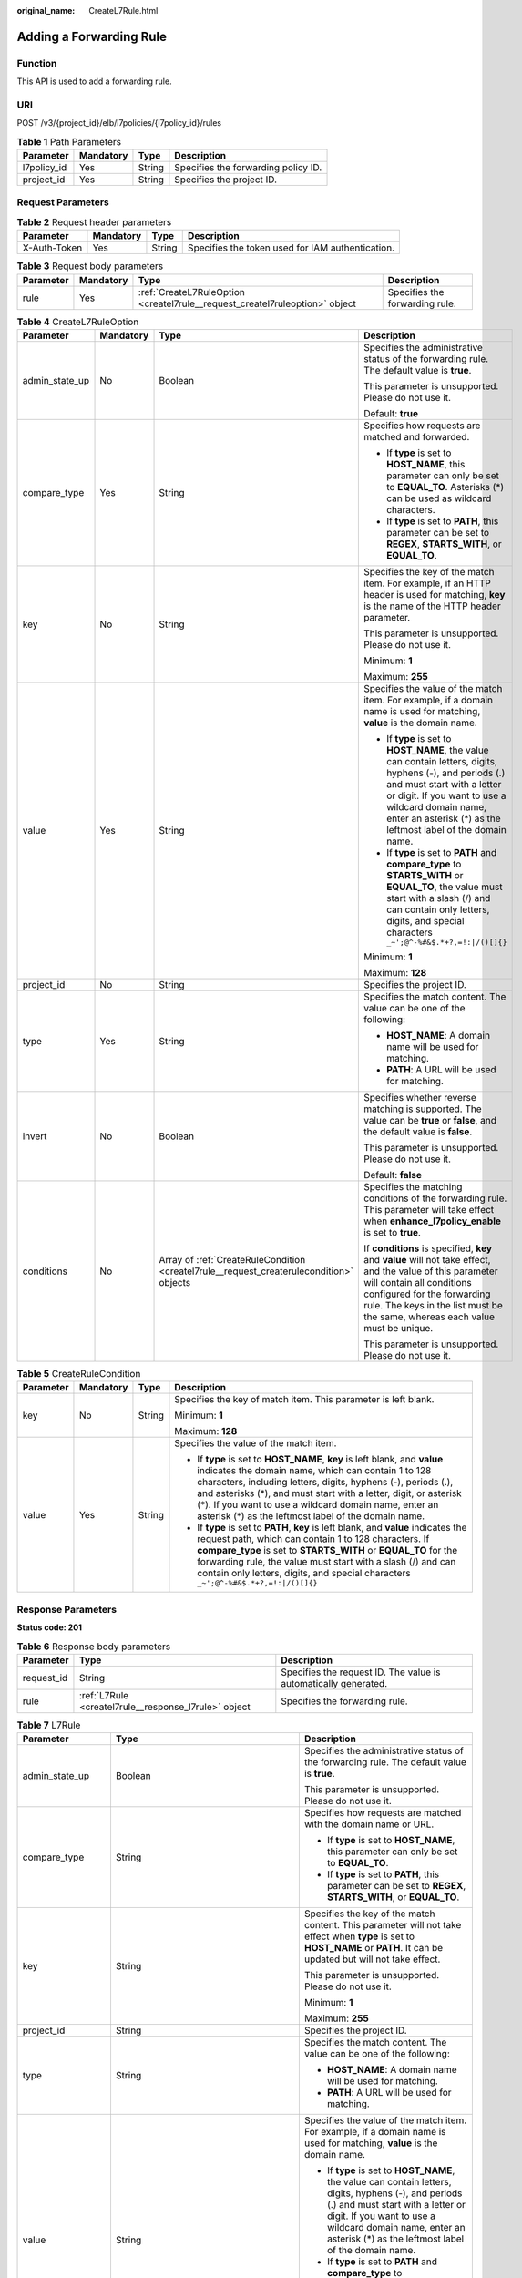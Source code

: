 :original_name: CreateL7Rule.html

.. _CreateL7Rule:

Adding a Forwarding Rule
========================

Function
--------

This API is used to add a forwarding rule.

URI
---

POST /v3/{project_id}/elb/l7policies/{l7policy_id}/rules

.. table:: **Table 1** Path Parameters

   =========== ========= ====== ===================================
   Parameter   Mandatory Type   Description
   =========== ========= ====== ===================================
   l7policy_id Yes       String Specifies the forwarding policy ID.
   project_id  Yes       String Specifies the project ID.
   =========== ========= ====== ===================================

Request Parameters
------------------

.. table:: **Table 2** Request header parameters

   +--------------+-----------+--------+--------------------------------------------------+
   | Parameter    | Mandatory | Type   | Description                                      |
   +==============+===========+========+==================================================+
   | X-Auth-Token | Yes       | String | Specifies the token used for IAM authentication. |
   +--------------+-----------+--------+--------------------------------------------------+

.. table:: **Table 3** Request body parameters

   +-----------+-----------+-----------------------------------------------------------------------------+--------------------------------+
   | Parameter | Mandatory | Type                                                                        | Description                    |
   +===========+===========+=============================================================================+================================+
   | rule      | Yes       | :ref:`CreateL7RuleOption <createl7rule__request_createl7ruleoption>` object | Specifies the forwarding rule. |
   +-----------+-----------+-----------------------------------------------------------------------------+--------------------------------+

.. _createl7rule__request_createl7ruleoption:

.. table:: **Table 4** CreateL7RuleOption

   +-----------------+-----------------+-----------------------------------------------------------------------------------------+---------------------------------------------------------------------------------------------------------------------------------------------------------------------------------------------------------------------------------------------------------------+
   | Parameter       | Mandatory       | Type                                                                                    | Description                                                                                                                                                                                                                                                   |
   +=================+=================+=========================================================================================+===============================================================================================================================================================================================================================================================+
   | admin_state_up  | No              | Boolean                                                                                 | Specifies the administrative status of the forwarding rule. The default value is **true**.                                                                                                                                                                    |
   |                 |                 |                                                                                         |                                                                                                                                                                                                                                                               |
   |                 |                 |                                                                                         | This parameter is unsupported. Please do not use it.                                                                                                                                                                                                          |
   |                 |                 |                                                                                         |                                                                                                                                                                                                                                                               |
   |                 |                 |                                                                                         | Default: **true**                                                                                                                                                                                                                                             |
   +-----------------+-----------------+-----------------------------------------------------------------------------------------+---------------------------------------------------------------------------------------------------------------------------------------------------------------------------------------------------------------------------------------------------------------+
   | compare_type    | Yes             | String                                                                                  | Specifies how requests are matched and forwarded.                                                                                                                                                                                                             |
   |                 |                 |                                                                                         |                                                                                                                                                                                                                                                               |
   |                 |                 |                                                                                         | -  If **type** is set to **HOST_NAME**, this parameter can only be set to **EQUAL_TO**. Asterisks (*) can be used as wildcard characters.                                                                                                                     |
   |                 |                 |                                                                                         |                                                                                                                                                                                                                                                               |
   |                 |                 |                                                                                         | -  If **type** is set to **PATH**, this parameter can be set to **REGEX**, **STARTS_WITH**, or **EQUAL_TO**.                                                                                                                                                  |
   +-----------------+-----------------+-----------------------------------------------------------------------------------------+---------------------------------------------------------------------------------------------------------------------------------------------------------------------------------------------------------------------------------------------------------------+
   | key             | No              | String                                                                                  | Specifies the key of the match item. For example, if an HTTP header is used for matching, **key** is the name of the HTTP header parameter.                                                                                                                   |
   |                 |                 |                                                                                         |                                                                                                                                                                                                                                                               |
   |                 |                 |                                                                                         | This parameter is unsupported. Please do not use it.                                                                                                                                                                                                          |
   |                 |                 |                                                                                         |                                                                                                                                                                                                                                                               |
   |                 |                 |                                                                                         | Minimum: **1**                                                                                                                                                                                                                                                |
   |                 |                 |                                                                                         |                                                                                                                                                                                                                                                               |
   |                 |                 |                                                                                         | Maximum: **255**                                                                                                                                                                                                                                              |
   +-----------------+-----------------+-----------------------------------------------------------------------------------------+---------------------------------------------------------------------------------------------------------------------------------------------------------------------------------------------------------------------------------------------------------------+
   | value           | Yes             | String                                                                                  | Specifies the value of the match item. For example, if a domain name is used for matching, **value** is the domain name.                                                                                                                                      |
   |                 |                 |                                                                                         |                                                                                                                                                                                                                                                               |
   |                 |                 |                                                                                         | -  If **type** is set to **HOST_NAME**, the value can contain letters, digits, hyphens (-), and periods (.) and must start with a letter or digit. If you want to use a wildcard domain name, enter an asterisk (*) as the leftmost label of the domain name. |
   |                 |                 |                                                                                         |                                                                                                                                                                                                                                                               |
   |                 |                 |                                                                                         | -  If **type** is set to **PATH** and **compare_type** to **STARTS_WITH** or **EQUAL_TO**, the value must start with a slash (/) and can contain only letters, digits, and special characters ``_~';@^-%#&$.*+?,=!:|/()[]{}``                                 |
   |                 |                 |                                                                                         |                                                                                                                                                                                                                                                               |
   |                 |                 |                                                                                         | Minimum: **1**                                                                                                                                                                                                                                                |
   |                 |                 |                                                                                         |                                                                                                                                                                                                                                                               |
   |                 |                 |                                                                                         | Maximum: **128**                                                                                                                                                                                                                                              |
   +-----------------+-----------------+-----------------------------------------------------------------------------------------+---------------------------------------------------------------------------------------------------------------------------------------------------------------------------------------------------------------------------------------------------------------+
   | project_id      | No              | String                                                                                  | Specifies the project ID.                                                                                                                                                                                                                                     |
   +-----------------+-----------------+-----------------------------------------------------------------------------------------+---------------------------------------------------------------------------------------------------------------------------------------------------------------------------------------------------------------------------------------------------------------+
   | type            | Yes             | String                                                                                  | Specifies the match content. The value can be one of the following:                                                                                                                                                                                           |
   |                 |                 |                                                                                         |                                                                                                                                                                                                                                                               |
   |                 |                 |                                                                                         | -  **HOST_NAME**: A domain name will be used for matching.                                                                                                                                                                                                    |
   |                 |                 |                                                                                         |                                                                                                                                                                                                                                                               |
   |                 |                 |                                                                                         | -  **PATH**: A URL will be used for matching.                                                                                                                                                                                                                 |
   +-----------------+-----------------+-----------------------------------------------------------------------------------------+---------------------------------------------------------------------------------------------------------------------------------------------------------------------------------------------------------------------------------------------------------------+
   | invert          | No              | Boolean                                                                                 | Specifies whether reverse matching is supported. The value can be **true** or **false**, and the default value is **false**.                                                                                                                                  |
   |                 |                 |                                                                                         |                                                                                                                                                                                                                                                               |
   |                 |                 |                                                                                         | This parameter is unsupported. Please do not use it.                                                                                                                                                                                                          |
   |                 |                 |                                                                                         |                                                                                                                                                                                                                                                               |
   |                 |                 |                                                                                         | Default: **false**                                                                                                                                                                                                                                            |
   +-----------------+-----------------+-----------------------------------------------------------------------------------------+---------------------------------------------------------------------------------------------------------------------------------------------------------------------------------------------------------------------------------------------------------------+
   | conditions      | No              | Array of :ref:`CreateRuleCondition <createl7rule__request_createrulecondition>` objects | Specifies the matching conditions of the forwarding rule. This parameter will take effect when **enhance_l7policy_enable** is set to **true**.                                                                                                                |
   |                 |                 |                                                                                         |                                                                                                                                                                                                                                                               |
   |                 |                 |                                                                                         | If **conditions** is specified, **key** and **value** will not take effect, and the value of this parameter will contain all conditions configured for the forwarding rule. The keys in the list must be the same, whereas each value must be unique.         |
   |                 |                 |                                                                                         |                                                                                                                                                                                                                                                               |
   |                 |                 |                                                                                         | This parameter is unsupported. Please do not use it.                                                                                                                                                                                                          |
   +-----------------+-----------------+-----------------------------------------------------------------------------------------+---------------------------------------------------------------------------------------------------------------------------------------------------------------------------------------------------------------------------------------------------------------+

.. _createl7rule__request_createrulecondition:

.. table:: **Table 5** CreateRuleCondition

   +-----------------+-----------------+-----------------+-----------------------------------------------------------------------------------------------------------------------------------------------------------------------------------------------------------------------------------------------------------------------------------------------------------------------------------------------------------------------------------------+
   | Parameter       | Mandatory       | Type            | Description                                                                                                                                                                                                                                                                                                                                                                             |
   +=================+=================+=================+=========================================================================================================================================================================================================================================================================================================================================================================================+
   | key             | No              | String          | Specifies the key of match item. This parameter is left blank.                                                                                                                                                                                                                                                                                                                          |
   |                 |                 |                 |                                                                                                                                                                                                                                                                                                                                                                                         |
   |                 |                 |                 | Minimum: **1**                                                                                                                                                                                                                                                                                                                                                                          |
   |                 |                 |                 |                                                                                                                                                                                                                                                                                                                                                                                         |
   |                 |                 |                 | Maximum: **128**                                                                                                                                                                                                                                                                                                                                                                        |
   +-----------------+-----------------+-----------------+-----------------------------------------------------------------------------------------------------------------------------------------------------------------------------------------------------------------------------------------------------------------------------------------------------------------------------------------------------------------------------------------+
   | value           | Yes             | String          | Specifies the value of the match item.                                                                                                                                                                                                                                                                                                                                                  |
   |                 |                 |                 |                                                                                                                                                                                                                                                                                                                                                                                         |
   |                 |                 |                 | -  If **type** is set to **HOST_NAME**, **key** is left blank, and **value** indicates the domain name, which can contain 1 to 128 characters, including letters, digits, hyphens (-), periods (.), and asterisks (*), and must start with a letter, digit, or asterisk (*). If you want to use a wildcard domain name, enter an asterisk (*) as the leftmost label of the domain name. |
   |                 |                 |                 |                                                                                                                                                                                                                                                                                                                                                                                         |
   |                 |                 |                 | -  If **type** is set to **PATH**, **key** is left blank, and **value** indicates the request path, which can contain 1 to 128 characters. If **compare_type** is set to **STARTS_WITH** or **EQUAL_TO** for the forwarding rule, the value must start with a slash (/) and can contain only letters, digits, and special characters ``_~';@^-%#&$.*+?,=!:|/()[]{}``                    |
   +-----------------+-----------------+-----------------+-----------------------------------------------------------------------------------------------------------------------------------------------------------------------------------------------------------------------------------------------------------------------------------------------------------------------------------------------------------------------------------------+

Response Parameters
-------------------

**Status code: 201**

.. table:: **Table 6** Response body parameters

   +------------+------------------------------------------------------+-----------------------------------------------------------------+
   | Parameter  | Type                                                 | Description                                                     |
   +============+======================================================+=================================================================+
   | request_id | String                                               | Specifies the request ID. The value is automatically generated. |
   +------------+------------------------------------------------------+-----------------------------------------------------------------+
   | rule       | :ref:`L7Rule <createl7rule__response_l7rule>` object | Specifies the forwarding rule.                                  |
   +------------+------------------------------------------------------+-----------------------------------------------------------------+

.. _createl7rule__response_l7rule:

.. table:: **Table 7** L7Rule

   +-----------------------+------------------------------------------------------------------------------+---------------------------------------------------------------------------------------------------------------------------------------------------------------------------------------------------------------------------------------------------------------+
   | Parameter             | Type                                                                         | Description                                                                                                                                                                                                                                                   |
   +=======================+==============================================================================+===============================================================================================================================================================================================================================================================+
   | admin_state_up        | Boolean                                                                      | Specifies the administrative status of the forwarding rule. The default value is **true**.                                                                                                                                                                    |
   |                       |                                                                              |                                                                                                                                                                                                                                                               |
   |                       |                                                                              | This parameter is unsupported. Please do not use it.                                                                                                                                                                                                          |
   +-----------------------+------------------------------------------------------------------------------+---------------------------------------------------------------------------------------------------------------------------------------------------------------------------------------------------------------------------------------------------------------+
   | compare_type          | String                                                                       | Specifies how requests are matched with the domain name or URL.                                                                                                                                                                                               |
   |                       |                                                                              |                                                                                                                                                                                                                                                               |
   |                       |                                                                              | -  If **type** is set to **HOST_NAME**, this parameter can only be set to **EQUAL_TO**.                                                                                                                                                                       |
   |                       |                                                                              |                                                                                                                                                                                                                                                               |
   |                       |                                                                              | -  If **type** is set to **PATH**, this parameter can be set to **REGEX**, **STARTS_WITH**, or **EQUAL_TO**.                                                                                                                                                  |
   +-----------------------+------------------------------------------------------------------------------+---------------------------------------------------------------------------------------------------------------------------------------------------------------------------------------------------------------------------------------------------------------+
   | key                   | String                                                                       | Specifies the key of the match content. This parameter will not take effect when **type** is set to **HOST_NAME** or **PATH**. It can be updated but will not take effect.                                                                                    |
   |                       |                                                                              |                                                                                                                                                                                                                                                               |
   |                       |                                                                              | This parameter is unsupported. Please do not use it.                                                                                                                                                                                                          |
   |                       |                                                                              |                                                                                                                                                                                                                                                               |
   |                       |                                                                              | Minimum: **1**                                                                                                                                                                                                                                                |
   |                       |                                                                              |                                                                                                                                                                                                                                                               |
   |                       |                                                                              | Maximum: **255**                                                                                                                                                                                                                                              |
   +-----------------------+------------------------------------------------------------------------------+---------------------------------------------------------------------------------------------------------------------------------------------------------------------------------------------------------------------------------------------------------------+
   | project_id            | String                                                                       | Specifies the project ID.                                                                                                                                                                                                                                     |
   +-----------------------+------------------------------------------------------------------------------+---------------------------------------------------------------------------------------------------------------------------------------------------------------------------------------------------------------------------------------------------------------+
   | type                  | String                                                                       | Specifies the match content. The value can be one of the following:                                                                                                                                                                                           |
   |                       |                                                                              |                                                                                                                                                                                                                                                               |
   |                       |                                                                              | -  **HOST_NAME**: A domain name will be used for matching.                                                                                                                                                                                                    |
   |                       |                                                                              |                                                                                                                                                                                                                                                               |
   |                       |                                                                              | -  **PATH**: A URL will be used for matching.                                                                                                                                                                                                                 |
   +-----------------------+------------------------------------------------------------------------------+---------------------------------------------------------------------------------------------------------------------------------------------------------------------------------------------------------------------------------------------------------------+
   | value                 | String                                                                       | Specifies the value of the match item. For example, if a domain name is used for matching, **value** is the domain name.                                                                                                                                      |
   |                       |                                                                              |                                                                                                                                                                                                                                                               |
   |                       |                                                                              | -  If **type** is set to **HOST_NAME**, the value can contain letters, digits, hyphens (-), and periods (.) and must start with a letter or digit. If you want to use a wildcard domain name, enter an asterisk (*) as the leftmost label of the domain name. |
   |                       |                                                                              |                                                                                                                                                                                                                                                               |
   |                       |                                                                              | -  If **type** is set to **PATH** and **compare_type** to **STARTS_WITH** or **EQUAL_TO**, the value must start with a slash (/) and can contain only letters, digits, and special characters ``_~';@^-%#&$.*+?,=!:|/()[]{}``                                 |
   |                       |                                                                              |                                                                                                                                                                                                                                                               |
   |                       |                                                                              | Minimum: **1**                                                                                                                                                                                                                                                |
   |                       |                                                                              |                                                                                                                                                                                                                                                               |
   |                       |                                                                              | Maximum: **128**                                                                                                                                                                                                                                              |
   +-----------------------+------------------------------------------------------------------------------+---------------------------------------------------------------------------------------------------------------------------------------------------------------------------------------------------------------------------------------------------------------+
   | provisioning_status   | String                                                                       | Specifies the provisioning status of the forwarding rule.                                                                                                                                                                                                     |
   +-----------------------+------------------------------------------------------------------------------+---------------------------------------------------------------------------------------------------------------------------------------------------------------------------------------------------------------------------------------------------------------+
   | invert                | Boolean                                                                      | Specifies whether reverse matching is supported. The value is fixed at **false**. This parameter can be updated but remains invalid.                                                                                                                          |
   |                       |                                                                              |                                                                                                                                                                                                                                                               |
   |                       |                                                                              | Default: **false**                                                                                                                                                                                                                                            |
   +-----------------------+------------------------------------------------------------------------------+---------------------------------------------------------------------------------------------------------------------------------------------------------------------------------------------------------------------------------------------------------------+
   | id                    | String                                                                       | Specifies the forwarding policy ID.                                                                                                                                                                                                                           |
   +-----------------------+------------------------------------------------------------------------------+---------------------------------------------------------------------------------------------------------------------------------------------------------------------------------------------------------------------------------------------------------------+
   | conditions            | Array of :ref:`RuleCondition <createl7rule__response_rulecondition>` objects | Specifies the matching conditions of the forwarding rule.                                                                                                                                                                                                     |
   |                       |                                                                              |                                                                                                                                                                                                                                                               |
   |                       |                                                                              | -  If **conditions** is specified, **key** and **value** will not take effect, and the value of this parameter will contain all conditions configured for the forwarding rule. The keys in the list must be the same, whereas each value must be unique.      |
   |                       |                                                                              |                                                                                                                                                                                                                                                               |
   |                       |                                                                              | -  If **conditions** is not specified, the values of **key** and **value** are displayed.                                                                                                                                                                     |
   |                       |                                                                              |                                                                                                                                                                                                                                                               |
   |                       |                                                                              | This parameter is unsupported. Please do not use it.                                                                                                                                                                                                          |
   +-----------------------+------------------------------------------------------------------------------+---------------------------------------------------------------------------------------------------------------------------------------------------------------------------------------------------------------------------------------------------------------+

.. _createl7rule__response_rulecondition:

.. table:: **Table 8** RuleCondition

   +-----------------------+-----------------------+-----------------------------------------------------------------------------------------------------------------------------------------------------------------------------------------------------------------------------------------------------------------------------------------------------------------------------------------------------------------------------------------+
   | Parameter             | Type                  | Description                                                                                                                                                                                                                                                                                                                                                                             |
   +=======================+=======================+=========================================================================================================================================================================================================================================================================================================================================================================================+
   | key                   | String                | Specifies the key of match item. This parameter is left blank.                                                                                                                                                                                                                                                                                                                          |
   |                       |                       |                                                                                                                                                                                                                                                                                                                                                                                         |
   |                       |                       | Minimum: **1**                                                                                                                                                                                                                                                                                                                                                                          |
   |                       |                       |                                                                                                                                                                                                                                                                                                                                                                                         |
   |                       |                       | Maximum: **128**                                                                                                                                                                                                                                                                                                                                                                        |
   +-----------------------+-----------------------+-----------------------------------------------------------------------------------------------------------------------------------------------------------------------------------------------------------------------------------------------------------------------------------------------------------------------------------------------------------------------------------------+
   | value                 | String                | Specifies the value of the match item.                                                                                                                                                                                                                                                                                                                                                  |
   |                       |                       |                                                                                                                                                                                                                                                                                                                                                                                         |
   |                       |                       | -  If **type** is set to **HOST_NAME**, **key** is left blank, and **value** indicates the domain name, which can contain 1 to 128 characters, including letters, digits, hyphens (-), periods (.), and asterisks (*), and must start with a letter, digit, or asterisk (*). If you want to use a wildcard domain name, enter an asterisk (*) as the leftmost label of the domain name. |
   |                       |                       |                                                                                                                                                                                                                                                                                                                                                                                         |
   |                       |                       | -  If **type** is set to **PATH**, **key** is left blank, and **value** indicates the request path, which can contain 1 to 128 characters. If **compare_type** is set to **STARTS_WITH** or **EQUAL_TO** for the forwarding rule, the value must start with a slash (/) and can contain only letters, digits, and special characters ``_~';@^-%#&$.*+?,=!:|/()[]{}``                    |
   |                       |                       |                                                                                                                                                                                                                                                                                                                                                                                         |
   |                       |                       | Minimum: **1**                                                                                                                                                                                                                                                                                                                                                                          |
   |                       |                       |                                                                                                                                                                                                                                                                                                                                                                                         |
   |                       |                       | Maximum: **128**                                                                                                                                                                                                                                                                                                                                                                        |
   +-----------------------+-----------------------+-----------------------------------------------------------------------------------------------------------------------------------------------------------------------------------------------------------------------------------------------------------------------------------------------------------------------------------------------------------------------------------------+

Example Requests
----------------

.. code-block:: text

   POST

   https://{elb_endpoint}/v3/99a3fff0d03c428eac3678da6a7d0f24/elb/l7policies/cf4360fd-8631-41ff-a6f5-b72c35da74be/rules

   {
     "rule" : {
       "compare_type" : "EQUAL_TO",
       "type" : "PATH",
       "value" : "/bbb.html"
     }
   }

Example Responses
-----------------

**Status code: 201**

Successful request.

.. code-block::

   {
     "rule" : {
       "compare_type" : "EQUAL_TO",
       "provisioning_status" : "ACTIVE",
       "project_id" : "99a3fff0d03c428eac3678da6a7d0f24",
       "invert" : false,
       "admin_state_up" : true,
       "value" : "/bbb.html",
       "key" : null,
       "type" : "PATH",
       "id" : "84f4fcae-9c15-4e19-a99f-72c0b08fd3d7"
     },
     "request_id" : "3639f1b7-f04b-496e-9218-ec5a9e493f69"
   }

Status Codes
------------

=========== ===================
Status Code Description
=========== ===================
201         Successful request.
=========== ===================

Error Codes
-----------

See :ref:`Error Codes <errorcode>`.
